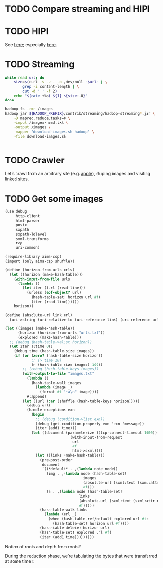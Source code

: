 * TODO Compare streaming and HIPI
* TODO HIPI
  See [[http://hipi.cs.virginia.edu/][here]]; especially [[http://hipi.cs.virginia.edu/examples/downloader.html][here]].
* TODO Streaming
  #+BEGIN_SRC sh :comments link :tangle download-images.sh :shebang #!/usr/bin/env bash
  while read url; do
      size=$(curl -s -D - -o /dev/null "$url" | \
          grep -i content-length | \
          cut -d ' ' -f 2)
      echo "$(date +%s) ${1} ${size:-0}"
  done
  #+END_SRC

  #+BEGIN_SRC sh :comments link :tangle map-images.sh :shebang #!/usr/bin/env bash
  hadoop fs -rmr /images
  hadoop jar ${HADOOP_PREFIX}/contrib/streaming/hadoop-streaming*.jar \
      -D mapred.reduce.tasks=0 \
      -input /images-head.txt \
      -output /images \
      -mapper 'download-images.sh hadoop' \
      -file download-images.sh
  #+END_SRC

  #+BEGIN_SRC scheme :comments link :tangle aggregate.scm :shebang #!/usr/bin/env chicken-scheme
  
  #+END_SRC
* TODO Crawler
  Let’s crawl from an arbitrary site (e.g. [[http://www.apple.com/][apple]]), sluping images and
  visiting linked sites.
* TODO Get some images
  #+BEGIN_SRC scheme :comments link :tangle crawl.scm :shebang #!/usr/bin/env chicken-scheme
  (use debug
       http-client
       html-parser
       posix
       sxpath
       sxpath-lolevel
       sxml-transforms
       tcp
       uri-common)

  (require-library aima-csp)
  (import (only aima-csp shuffle))

  (define (horizon-from-urls urls)
    (let ((horizon (make-hash-table)))
      (with-input-from-file urls
        (lambda ()
          (let iter ((url (read-line)))
            (unless (eof-object? url)
              (hash-table-set! horizon url #f)
              (iter (read-line))))))
      horizon))

  (define (absolute-url link url)
    (uri->string (uri-relative-to (uri-reference link) (uri-reference url))))

  (let ((images (make-hash-table))
        (horizon (horizon-from-urls "urls.txt"))
        (explored (make-hash-table)))
    ;; (debug (hash-table->alist horizon))
    (let iter ((time 0))
      (debug time (hash-table-size images))
      (if (or (zero? (hash-table-size horizon))
              ;; (> time 10)
              (> (hash-table-size images) 100))
          ;; (debug (hash-table-keys images))
          (with-output-to-file "images.txt"
            (lambda ()
              (hash-table-walk images
                (lambda (image _)
                  (format #t "~a\n" image))))
            #:append)
          (let ((url (car (shuffle (hash-table-keys horizon)))))
            (debug url)
            (handle-exceptions exn
              (begin
                ;; (debug (condition->list exn))
                (debug (get-condition-property exn 'exn 'message))
                (iter (add1 time)))
              (let ((document (parameterize ((tcp-connect-timeout 1000))
                                (with-input-from-request
                                 url
                                 #f
                                 html->sxml))))
                (let ((links (make-hash-table)))
                  (pre-post-order
                   document
                   `((*default* . ,(lambda node node))
                     (img . ,(lambda node (hash-table-set!
                                      images
                                      (absolute-url (sxml:text (sxml:attr node 'src)) url)
                                      #f)))
                     (a . ,(lambda node (hash-table-set!
                                    links
                                    (absolute-url (sxml:text (sxml:attr node 'href)) url)
                                    #f)))))
                  (hash-table-walk links
                    (lambda (url _)
                      (when (hash-table-ref/default explored url #t)
                        (hash-table-set! horizon url #f))))
                  (hash-table-delete! horizon url)
                  (hash-table-set! explored url #f)
                  (iter (add1 time)))))))))
  #+END_SRC

  Notion of roots and depth from roots?

  During the reduction phase, we’re tabulating the bytes that were
  transferred at some time $t$.
